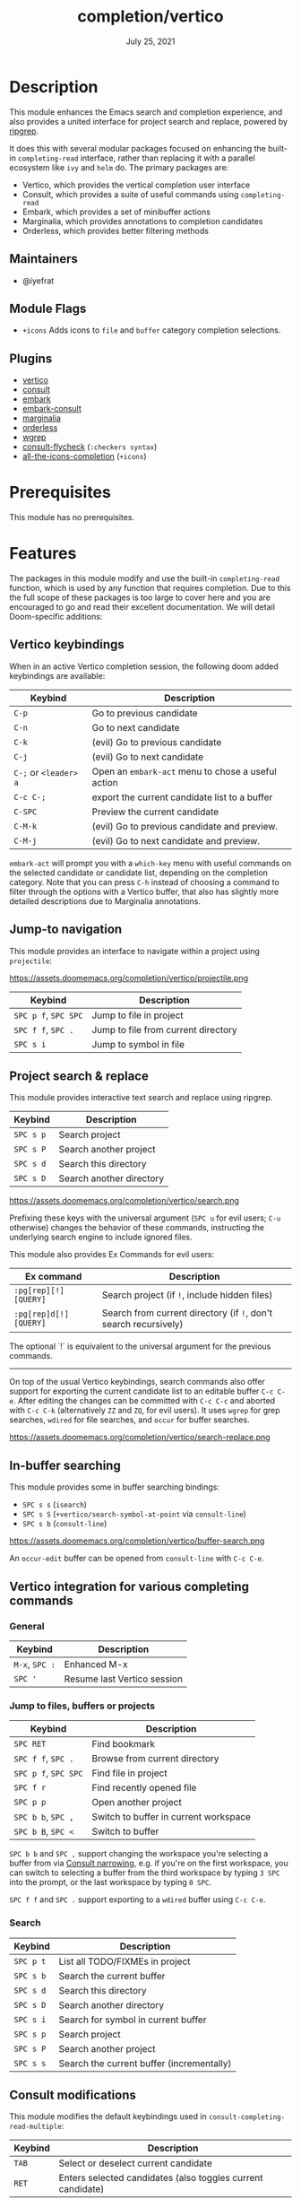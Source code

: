 #+TITLE:   completion/vertico
#+DATE:    July 25, 2021
#+SINCE:   v3.0.0
#+STARTUP: inlineimages

* Table of Contents :TOC_3:noexport:
- [[#description][Description]]
  - [[#maintainers][Maintainers]]
  - [[#module-flags][Module Flags]]
  - [[#plugins][Plugins]]
- [[#prerequisites][Prerequisites]]
- [[#features][Features]]
  - [[#vertico-keybindings][Vertico keybindings]]
  - [[#jump-to-navigation][Jump-to navigation]]
  - [[#project-search--replace][Project search & replace]]
  - [[#in-buffer-searching][In-buffer searching]]
  - [[#vertico-integration-for-various-completing-commands][Vertico integration for various completing commands]]
    - [[#general][General]]
    - [[#jump-to-files-buffers-or-projects][Jump to files, buffers or projects]]
    - [[#search][Search]]
  - [[#consult-modifications][Consult modifications]]
    - [[#async-search-commands][Async Search commands]]
  - [[#marginalia][Marginalia]]
  - [[#orderless-filtering][Orderless filtering]]
- [[#configuration][Configuration]]
  - [[#vertico][Vertico]]
  - [[#consult][Consult]]
  - [[#marginalia-1][Marginalia]]
  - [[#embark][Embark]]

* Description
This module enhances the Emacs search and completion experience, and also
provides a united interface for project search and replace, powered by [[https://github.com/BurntSushi/ripgrep/][ripgrep]].

It does this with several modular packages focused on enhancing the built-in
~completing-read~ interface, rather than replacing it with a parallel ecosystem
like =ivy= and =helm= do. The primary packages are:

+ Vertico, which provides the vertical completion user interface
+ Consult, which provides a suite of useful commands using ~completing-read~
+ Embark, which provides a set of minibuffer actions
+ Marginalia, which provides annotations to completion candidates
+ Orderless, which provides better filtering methods

** Maintainers
+ @iyefrat

** Module Flags
+ =+icons= Adds icons to =file= and =buffer= category completion selections.

** Plugins
+ [[https://github.com/minad/vertico][vertico]]
+ [[https://github.com/minad/consult][consult]]
+ [[https://github.com/oantolin/embark/][embark]]
+ [[https://github.com/oantolin/embark/][embark-consult]]
+ [[https://github.com/minad/marginalia][marginalia]]
+ [[https://github.com/oantolin/orderless][orderless]]
+ [[https://github.com/mhayashi1120/Emacs-wgrep][wgrep]]
+ [[https://github.com/minad/consult/][consult-flycheck]] (=:checkers syntax=)
+ [[https://github.com/iyefrat/all-the-icons-completion][all-the-icons-completion]] (=+icons=)

* Prerequisites
This module has no prerequisites.

* Features

The packages in this module modify and use the built-in ~completing-read~
function, which is used by any function that requires completion. Due to this
the full scope of these packages is too large to cover here and you are
encouraged to go and read their excellent documentation. We will detail
Doom-specific additions:

** Vertico keybindings
When in an active Vertico completion session, the following doom added
keybindings are available:

| Keybind               | Description                                        |
|-----------------------+----------------------------------------------------|
| =C-p=                 | Go to previous candidate                           |
| =C-n=                 | Go to next candidate                               |
| =C-k=                 | (evil) Go to previous candidate                    |
| =C-j=                 | (evil) Go to next candidate                        |
| =C-;= or =<leader> a= | Open an ~embark-act~ menu to chose a useful action |
| =C-c C-;=             | export the current candidate list to a buffer      |
| =C-SPC=               | Preview the current candidate                      |
| =C-M-k=               | (evil) Go to previous candidate and preview.       |
| =C-M-j=               | (evil) Go to next candidate and preview.           |

~embark-act~ will prompt you with a =which-key= menu with useful commands on the
selected candidate or candidate list, depending on the completion category. Note
that you can press =C-h= instead of choosing a command to filter through the
options with a Vertico buffer, that also has slightly more detailed descriptions
due to Marginalia annotations.

** Jump-to navigation
This module provides an interface to navigate within a project using
=projectile=:

https://assets.doomemacs.org/completion/vertico/projectile.png

| Keybind              | Description                         |
|----------------------+-------------------------------------|
| =SPC p f=, =SPC SPC= | Jump to file in project             |
| =SPC f f=, =SPC .=   | Jump to file from current directory |
| =SPC s i=            | Jump to symbol in file              |

** Project search & replace
This module provides interactive text search and replace using ripgrep.

| Keybind   | Description              |
|-----------+--------------------------|
| =SPC s p= | Search project           |
| =SPC s P= | Search another project   |
| =SPC s d= | Search this directory    |
| =SPC s D= | Search another directory |

https://assets.doomemacs.org/completion/vertico/search.png

Prefixing these keys with the universal argument (=SPC u= for evil users; =C-u=
otherwise) changes the behavior of these commands, instructing the underlying
search engine to include ignored files.

This module also provides Ex Commands for evil users:

| Ex command             | Description                                                      |
|------------------------+------------------------------------------------------------------|
| ~:pg[rep][!] [QUERY]~  | Search project (if ~!~, include hidden files)                    |
| ~:pg[rep]d[!] [QUERY]~ | Search from current directory (if ~!~, don't search recursively) |

The optional `!` is equivalent to the universal argument for the previous
commands.

-----

On top of the usual Vertico keybindings, search commands also offer support for
exporting the current candidate list to an editable buffer =C-c C-e=. After
editing the changes can be committed with =C-c C-c= and aborted with =C-c C-k=
(alternatively =ZZ= and =ZQ=, for evil users). It uses =wgrep= for grep
searches, =wdired= for file searches, and =occur= for buffer searches.

https://assets.doomemacs.org/completion/vertico/search-replace.png

** In-buffer searching
This module provides some in buffer searching bindings:

+ =SPC s s= (~isearch~)
+ =SPC s S= (~+vertico/search-symbol-at-point~ via ~consult-line~)
+ =SPC s b= (~consult-line~)

https://assets.doomemacs.org/completion/vertico/buffer-search.png

An ~occur-edit~ buffer can be opened from ~consult-line~ with =C-c C-e=.

** Vertico integration for various completing commands
*** General
| Keybind        | Description                 |
|----------------+-----------------------------|
| =M-x=, =SPC := | Enhanced M-x                |
| =SPC '=        | Resume last Vertico session |

*** Jump to files, buffers or projects
| Keybind              | Description                           |
|----------------------+---------------------------------------|
| =SPC RET=            | Find bookmark                         |
| =SPC f f=, =SPC .=   | Browse from current directory         |
| =SPC p f=, =SPC SPC= | Find file in project                  |
| =SPC f r=            | Find recently opened file             |
| =SPC p p=            | Open another project                  |
| =SPC b b=, =SPC ,=   | Switch to buffer in current workspace |
| =SPC b B=, =SPC <=   | Switch to buffer                      |

=SPC b b= and =SPC ,= support changing the workspace you're selecting a buffer from
via [[https://github.com/minad/consult#narrowing-and-grouping][Consult narrowing]], e.g. if you're on the first workspace, you can switch to
selecting a buffer from the third workspace by typing =3 SPC= into the prompt,
or the last workspace by typing =0 SPC=.

=SPC f f= and =SPC .= support exporting to a =wdired= buffer using =C-c C-e=.

*** Search
| Keybind   | Description                               |
|-----------+-------------------------------------------|
| =SPC p t= | List all TODO/FIXMEs in project           |
| =SPC s b= | Search the current buffer                 |
| =SPC s d= | Search this directory                     |
| =SPC s D= | Search another directory                  |
| =SPC s i= | Search for symbol in current buffer       |
| =SPC s p= | Search project                            |
| =SPC s P= | Search another project                    |
| =SPC s s= | Search the current buffer (incrementally) |

** Consult modifications
This module modifies the default keybindings used in
~consult-completing-read-multiple~:
| Keybind | Description                                                 |
|---------+-------------------------------------------------------------|
| =TAB=   | Select or deselect current candidate                        |
| =RET=   | Enters selected candidates (also toggles current candidate) |

*** Async Search commands
Consult async commands (e.g. ~consult-ripgrep~) will have a preceding separator
character (usually =#=) before the search input. This is known as the =perl=
splitting style. Input typed after the separator will be fed to the async
command until you type a second seperator, afterwhich the candidate list will be
filtered with Emacs instead (and can be filtered using =orderless=, for
example). The specific seperator character can be changed by editing it, and
might be different if the initial input already contains =#=.

For more information [[https://github.com/minad/consult#asynchronous-search][see here]].

** Marginalia
| Keybind | Description                     |
|---------+---------------------------------|
| =M-A=   | Cycle between annotation levels |

** Orderless filtering
When using orderless to filter through candidates, the default behaviour is for
each space separated input to match the candidate as a regular expression or
literally.

Note that due to this style of matching, pressing tab does not expand the input
to the longest matching prefix (like shell completion), but rather uses the
first matched candidate as input. Filtering further is instead achieved by
pressing space and entering another input. In essence, when trying to match
=foobar.org=, instead of option 1., use option 2.:

1. (BAD) Enter =foo TAB=, completes to =foobar.=, enter =org RET=
2. (GOOD) Enter =foo SPC org RET=

Doom has some builtin [[https://github.com/oantolin/orderless#style-dispatchers][style dispatchers]] for more finegrained filtering, which
you can use to further specify each space separated input in the following ways:
| Input            | Description                                  |
|------------------+----------------------------------------------|
| =!foo=           | match without literal input =foo=            |
| =%foo= or =foo%= | perform ~char-fold-to-regexp~ on input =foo= |
| =`foo= or =foo`= | match input =foo= as an initialism           |
| ==foo= or =foo== | match only with literal input =foo=          |
| =~foo= or =foo~= | match input =foo= with fuzzy/flex matching   |

* Configuration
If you want to further configure this module, here are some good places to start:
** Vertico
 Vertico provides several [[https://github.com/minad/vertico#extensions][extentions]] that can be used to extend it's interface
** Consult
Much of the behaviour of Consult commands can be changed with
~consult-customize~. The =vertico= module already does this, if you want to
override the module's modifications, do:
#+begin_src emacs-lisp
(setq consult--read-config nil)
(consult-customize
;...
)
#+end_src
If you are changing the preview keys (set to =C-SPC=, =C-M-j=, and =C-M-k=),
remember to change their bindings on ~vertico-map~ as well, as the bindings
there get previews to work to an extent on non-consult commands as well.
** Marginalia
You can add more Marginalia annotation levels and change the existing ones by
  editing ~marginalia-annotator-registry~
** Embark
You can change the available commands in Embark for category ~$cat~ by editing
  ~embark-$cat-map~, and even add new categories. Note that you add categories
  by defining them [[https://github.com/minad/marginalia/#adding-custom-annotators-or-classifiers][through marginalia]], and embark picks up on them.
